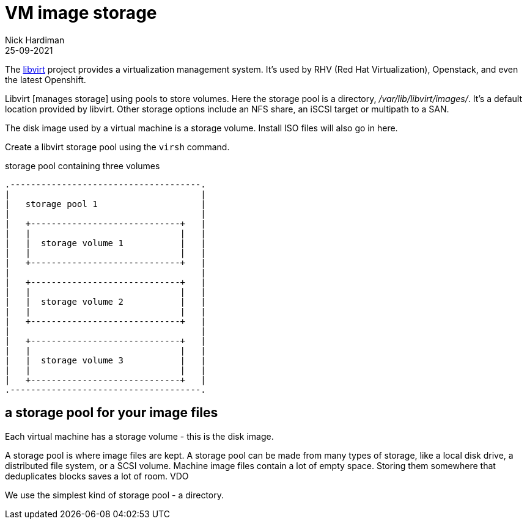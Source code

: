 = VM image storage
Nick Hardiman 
:source-highlighter: highlight.js
:revdate: 25-09-2021

The https://libvirt.org/[libvirt] project provides a virtualization management system. 
It's used by RHV (Red Hat Virtualization), Openstack, and even the latest Openshift.

Libvirt [manages storage] using pools to store volumes.
Here the storage pool is a directory, _/var/lib/libvirt/images/_. 
It's a default location provided by libvirt. 
Other storage options include an NFS share, an iSCSI target or multipath to a SAN. 

The disk image used by a virtual machine is a storage volume. 
Install ISO files will also go in here. 

Create a libvirt storage pool using the ``virsh`` command. 

.storage pool containing three volumes 
....
.-------------------------------------.
|                                     |    
|   storage pool 1                    |    
|                                     |    
|   +-----------------------------+   |    
|   |                             |   |   
|   |  storage volume 1           |   |
|   |                             |   |  
|   +-----------------------------+   |  
|                                     |    
|   +-----------------------------+   |    
|   |                             |   |   
|   |  storage volume 2           |   |
|   |                             |   |  
|   +-----------------------------+   |  
|                                     |    
|   +-----------------------------+   |    
|   |                             |   |   
|   |  storage volume 3           |   |
|   |                             |   |  
|   +-----------------------------+   |  
.-------------------------------------.  
....




== a storage pool for your image files  

Each virtual machine has a storage volume - this is the disk image.

A storage pool is where image files are kept. 
A storage pool can be made from many types of storage, 
like a local disk drive, a distributed file system, or a SCSI volume.
Machine image files contain a lot of empty space. 
Storing them somewhere that deduplicates blocks saves a lot of room. 
VDO 

We use the simplest kind of storage pool - a directory.


